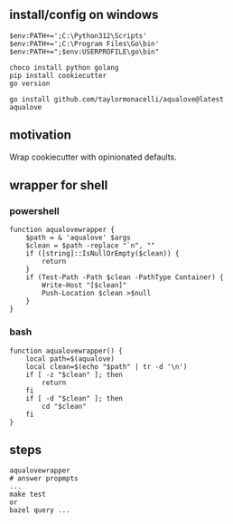 
** install/config on windows

#+begin_example
$env:PATH+=';C:\Python312\Scripts'
$env:PATH+=';C:\Program Files\Go\bin'
$env:PATH+=";$env:USERPROFILE\go\bin"

choco install python golang
pip install cookiecutter
go version

go install github.com/taylormonacelli/aqualove@latest
aqualove
#+end_example

** motivation

Wrap cookiecutter with opinionated defaults.

** wrapper for shell
*** powershell

#+begin_example
function aqualovewrapper {
    $path = & 'aqualove' $args
    $clean = $path -replace "`n", ""
    if ([string]::IsNullOrEmpty($clean)) {
        return
    }
    if (Test-Path -Path $clean -PathType Container) {
        Write-Host "[$clean]"
        Push-Location $clean >$null
    }
}
#+end_example

*** bash

#+begin_example
function aqualovewrapper() {
    local path=$(aqualove)
    local clean=$(echo "$path" | tr -d '\n')
    if [ -z "$clean" ]; then
        return
    fi
    if [ -d "$clean" ]; then
        cd "$clean"
    fi
}
#+end_example

** steps

#+begin_example
aqualovewrapper
# answer propmpts
...
make test
or
bazel query ...
#+end_example
